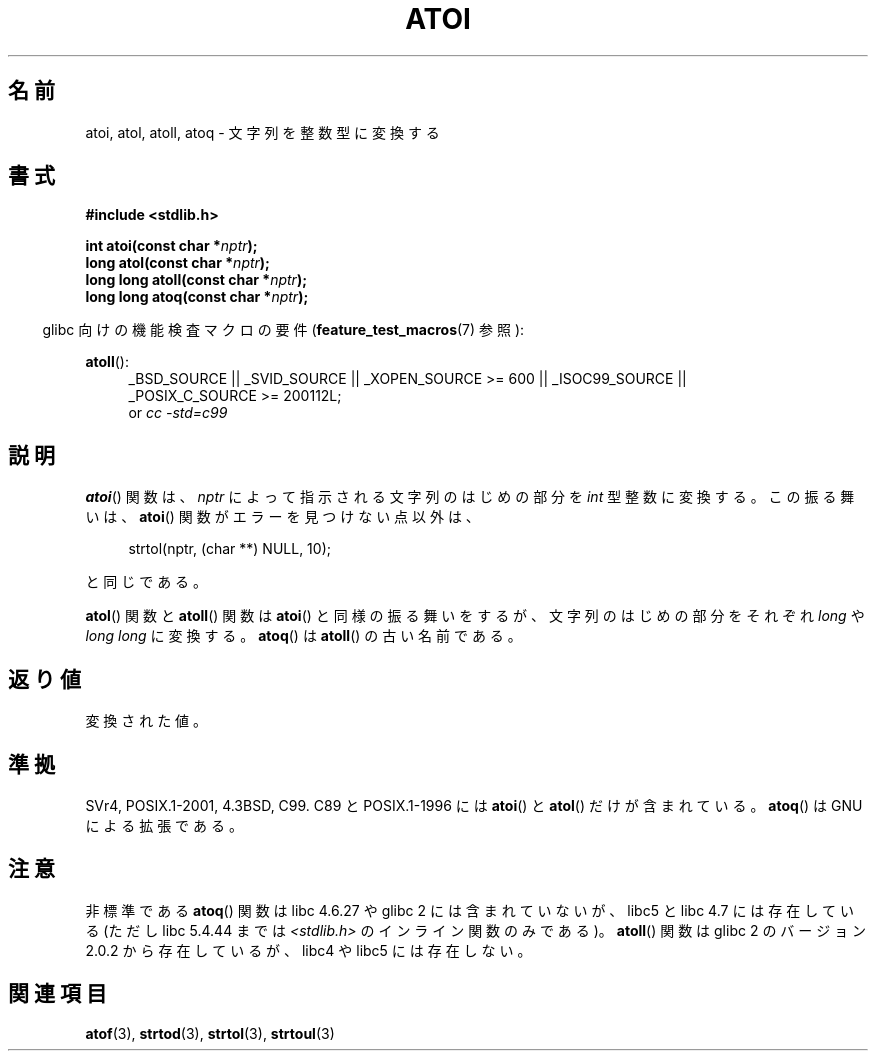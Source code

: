 .\" Copyright 1993 David Metcalfe (david@prism.demon.co.uk)
.\"
.\" Permission is granted to make and distribute verbatim copies of this
.\" manual provided the copyright notice and this permission notice are
.\" preserved on all copies.
.\"
.\" Permission is granted to copy and distribute modified versions of this
.\" manual under the conditions for verbatim copying, provided that the
.\" entire resulting derived work is distributed under the terms of a
.\" permission notice identical to this one.
.\"
.\" Since the Linux kernel and libraries are constantly changing, this
.\" manual page may be incorrect or out-of-date.  The author(s) assume no
.\" responsibility for errors or omissions, or for damages resulting from
.\" the use of the information contained herein.  The author(s) may not
.\" have taken the same level of care in the production of this manual,
.\" which is licensed free of charge, as they might when working
.\" professionally.
.\"
.\" Formatted or processed versions of this manual, if unaccompanied by
.\" the source, must acknowledge the copyright and authors of this work.
.\"
.\" References consulted:
.\"     Linux libc source code
.\"     Lewine's _POSIX Programmer's Guide_ (O'Reilly & Associates, 1991)
.\"     386BSD man pages
.\" Modified Mon Mar 29 22:39:41 1993, David Metcalfe
.\" Modified Sat Jul 24 21:38:42 1993, Rik Faith (faith@cs.unc.edu)
.\" Modified Sun Dec 17 18:35:06 2000, Joseph S. Myers
.\"
.\" Japanese Version Copyright (c) 1996 Kentaro OGAWA
.\"         all rights reserved.
.\" Translated Sat, 13 Jul 1996 22:47:32 +0900
.\"         by Kentaro OGAWA <k_ogawa@oyna.cc.muroran-it.ac.jp>
.\" Updated Tue 30 Jan 2001 JST by Kentaro Shirakata <argrath@ub32.org>
.\"
.TH ATOI 3  2010-09-20 "GNU" "Linux Programmer's Manual"
.SH 名前
atoi, atol, atoll, atoq \- 文字列を整数型に変換する
.SH 書式
.nf
.B #include <stdlib.h>
.sp
.BI "int atoi(const char *" nptr );
.br
.BI "long atol(const char *" nptr );
.br
.BI "long long atoll(const char *" nptr );
.br
.BI "long long atoq(const char *" nptr );
.fi
.sp
.in -4n
glibc 向けの機能検査マクロの要件
.RB ( feature_test_macros (7)
参照):
.in
.sp
.ad l
.BR atoll ():
.RS 4
_BSD_SOURCE || _SVID_SOURCE || _XOPEN_SOURCE\ >=\ 600 || _ISOC99_SOURCE ||
_POSIX_C_SOURCE\ >=\ 200112L;
.br
or
.I cc\ -std=c99
.RE
.ad
.SH 説明
.BR atoi ()
関数は、\fInptr\fP によって指示される文字列のはじめの部分を
.I int
型整数に変換する。
この振る舞いは、
.BR atoi ()
関数がエラーを見つけない点以外は、
.sp
.in +4n
strtol(nptr, (char **) NULL, 10);
.in
.sp
と同じである。
.PP
.BR atol ()
関数と
.BR atoll ()
関数は
.BR atoi ()
と同様の振る舞いをするが、
文字列のはじめの部分をそれぞれ \fIlong\fP や \fIlong long\fP に変換する。
.BR atoq ()
は
.BR atoll ()
の古い名前である。
.SH 返り値
変換された値。
.SH 準拠
SVr4, POSIX.1-2001, 4.3BSD, C99.
C89 と POSIX.1-1996 には
.BR atoi ()
と
.BR atol ()
だけが含まれている。
.BR atoq ()
は GNU による拡張である。
.SH 注意
非標準である
.BR atoq ()
関数は libc 4.6.27 や glibc 2 には含まれていないが、
libc5 と libc 4.7 には存在している (ただし libc 5.4.44 までは
\fI<stdlib.h>\fP のインライン関数のみである)。
.BR atoll ()
関数は glibc 2 のバージョン 2.0.2 から存在しているが、
libc4 や libc5 には存在しない。
.SH 関連項目
.BR atof (3),
.BR strtod (3),
.BR strtol (3),
.BR strtoul (3)
